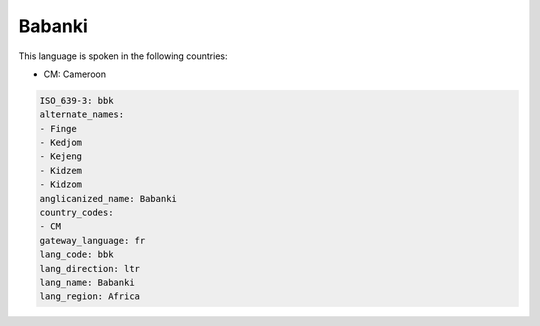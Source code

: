.. _bbk:

Babanki
=======

This language is spoken in the following countries:

* CM: Cameroon

.. code-block:: yaml

    ISO_639-3: bbk
    alternate_names:
    - Finge
    - Kedjom
    - Kejeng
    - Kidzem
    - Kidzom
    anglicanized_name: Babanki
    country_codes:
    - CM
    gateway_language: fr
    lang_code: bbk
    lang_direction: ltr
    lang_name: Babanki
    lang_region: Africa
    
